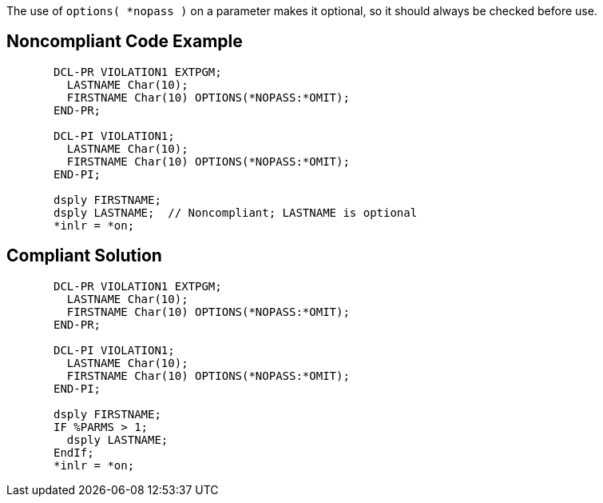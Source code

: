 The use of ``++options( *nopass )++`` on a parameter makes it optional, so it should always be checked before use.

== Noncompliant Code Example

----
       DCL-PR VIOLATION1 EXTPGM;
         LASTNAME Char(10);
         FIRSTNAME Char(10) OPTIONS(*NOPASS:*OMIT);
       END-PR;

       DCL-PI VIOLATION1;
         LASTNAME Char(10);
         FIRSTNAME Char(10) OPTIONS(*NOPASS:*OMIT);
       END-PI;

       dsply FIRSTNAME;
       dsply LASTNAME;  // Noncompliant; LASTNAME is optional
       *inlr = *on;
----

== Compliant Solution

----
       DCL-PR VIOLATION1 EXTPGM;
         LASTNAME Char(10);
         FIRSTNAME Char(10) OPTIONS(*NOPASS:*OMIT);
       END-PR;

       DCL-PI VIOLATION1;
         LASTNAME Char(10);
         FIRSTNAME Char(10) OPTIONS(*NOPASS:*OMIT);
       END-PI;

       dsply FIRSTNAME;
       IF %PARMS > 1;
         dsply LASTNAME;
       EndIf;
       *inlr = *on;
----
